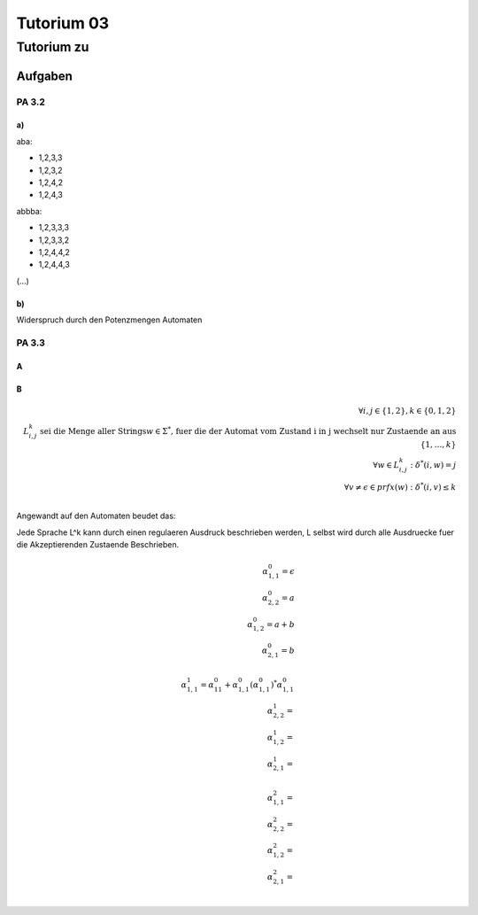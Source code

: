 ###########
Tutorium 03
###########

Tutorium zu
###########

Aufgaben
========

PA 3.2
------

a)
^^

aba:

* 1,2,3,3
* 1,2,3,2
* 1,2,4,2
* 1,2,4,3

abbba:

* 1,2,3,3,3
* 1,2,3,3,2
* 1,2,4,4,2
* 1,2,4,4,3

(...)

b)
^^

Widerspruch durch den Potenzmengen Automaten

PA 3.3
------

A
^^

B
^^

.. math::
    \forall i, j \in \{1,2\}, k \in \{0,1,2\}\\
    L^{k}_{i,j}\text{ sei die Menge aller Strings} w \in \Sigma^*
        \text{, fuer die der Automat vom Zustand i in j wechselt nur Zustaende
        an aus } \{1,\dots,k\}\\
    \forall w \in L^{k}_{i,j} : \delta^*(i,w) = j\\
    \forall v \neq \epsilon \in prfx(w) : \delta^*(i,v) \leq k\\

Angewandt auf den Automaten beudet das:

Jede Sprache L^k kann durch einen regulaeren Ausdruck beschrieben werden, L 
selbst wird durch alle Ausdruecke fuer die Akzeptierenden Zustaende Beschrieben.

.. math::
    \alpha_{1,1}^{0} = \epsilon\\
    \alpha_{2,2}^{0} = a\\
    \alpha_{1,2}^{0} = a + b\\
    \alpha_{2,1}^{0} = b\\
    \\
    \alpha_{1,1}^{1} = \alpha_{11}^{0}
        + \alpha_{1,1}^0 (\alpha_{1,1}^0)^* \alpha_{1,1}^0\\
    \alpha_{2,2}^{1} = \\
    \alpha_{1,2}^{1} = \\
    \alpha_{2,1}^{1} = \\
    \\
    \alpha_{1,1}^{2} = \\
    \alpha_{2,2}^{2} = \\
    \alpha_{1,2}^{2} = \\
    \alpha_{2,1}^{2} = \\

